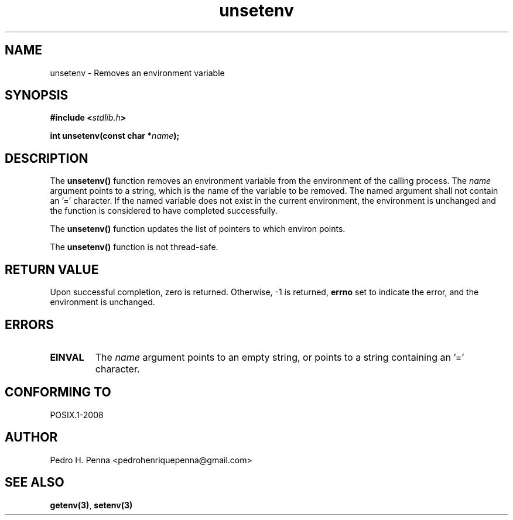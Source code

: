 .\" 
.\" Copyright(C) 2011-2015 Pedro H. Penna <pedrohenriquepenna@gmail.com>
.\" 
.\" This file is part of Nanvix.
.\" 
.\" Nanvix is free software: you can redistribute it and/or modify
.\" it under the terms of the GNU General Public License as published by
.\" the Free Software Foundation, either version 3 of the License, or
.\" (at your option) any later version.
.\" 
.\" Nanvix is distributed in the hope that it will be useful,
.\" but WITHOUT ANY WARRANTY; without even the implied warranty of
.\" MERCHANTABILITY or FITNESS FOR A PARTICULAR PURPOSE.  See the
.\" GNU General Public License for more details.
.\" 
.\" You should have received a copy of the GNU General Public License
.\" along with Nanvix.  If not, see <http://www.gnu.org/licenses/>.
.\"

.TH "unsetenv" "3" "May 2015" "Nanvix" "The Nanvix Programmer's Manual"

.\ "============================================================================

.SH "NAME"

unsetenv \- Removes an environment variable

.\ "============================================================================

.SH "SYNOPSIS"

.BI "#include <" "stdlib.h" >

.BI "int unsetenv(const char *" name ");"

.\ "============================================================================

.SH "DESCRIPTION"

The
.BR unsetenv()
function removes an environment variable from the environment of the calling
process. The
.IR name
argument points to a string, which is the name of the variable to be removed.
The named argument shall not contain an '=' character. If the named variable
does not exist in the current environment, the environment is unchanged and the
function is considered to have completed successfully.

The
.BR unsetenv()
function updates the list of pointers to which environ points.

The
.BR unsetenv()
function is not thread-safe.

.\ "============================================================================

.SH "RETURN VALUE"

Upon successful completion, zero is returned. Otherwise, -1 is returned,
.BR errno
set to indicate the error, and the environment is unchanged.

.\ "============================================================================

.SH "ERRORS"

.TP
.BR EINVAL
The
.IR name
argument points to an empty string, or points to a string containing an '='
character.

.\ "============================================================================

.SH "CONFORMING TO"

POSIX.1-2008

.\ "============================================================================

.SH "AUTHOR"
Pedro H. Penna <pedrohenriquepenna@gmail.com>

.\ "============================================================================

.SH "SEE ALSO"

.BR getenv(3) ,
.BR setenv(3)
